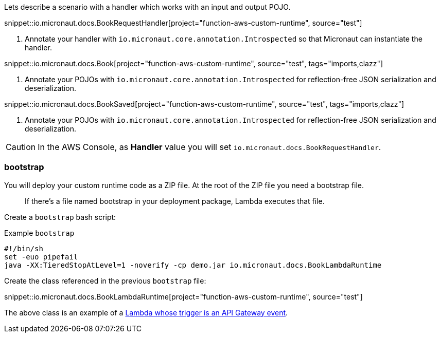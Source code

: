 Lets describe a scenario with a handler which works with an input and output POJO.

snippet::io.micronaut.docs.BookRequestHandler[project="function-aws-custom-runtime", source="test"]

<1> Annotate your handler with `io.micronaut.core.annotation.Introspected` so that Micronaut can instantiate the handler.

snippet::io.micronaut.docs.Book[project="function-aws-custom-runtime", source="test", tags="imports,clazz"]

<1> Annotate your POJOs with `io.micronaut.core.annotation.Introspected` for reflection-free JSON serialization and deserialization.

snippet::io.micronaut.docs.BookSaved[project="function-aws-custom-runtime", source="test", tags="imports,clazz"]

<1> Annotate your POJOs with `io.micronaut.core.annotation.Introspected` for reflection-free JSON serialization and deserialization.

CAUTION: In the AWS Console, as *Handler* value you will set `io.micronaut.docs.BookRequestHandler`.

=== bootstrap

You will deploy your custom runtime code as a ZIP file. At the root of the ZIP file you need a bootstrap file.

> If there's a file named bootstrap in your deployment package, Lambda executes that file.

Create a `bootstrap` bash script:

.Example `bootstrap`
[source,bash]
----
#!/bin/sh
set -euo pipefail
java -XX:TieredStopAtLevel=1 -noverify -cp demo.jar io.micronaut.docs.BookLambdaRuntime
----

Create the class referenced in the previous `bootstrap` file:

snippet::io.micronaut.docs.BookLambdaRuntime[project="function-aws-custom-runtime", source="test"]

The above class is an example of a https://docs.aws.amazon.com/lambda/latest/dg/services-apigateway.html[Lambda whose trigger is an API Gateway event].
